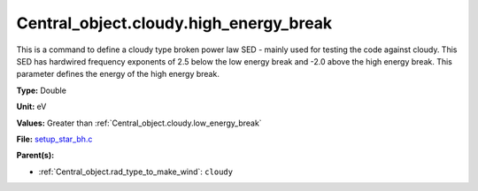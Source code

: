 Central_object.cloudy.high_energy_break
=======================================
This is a command to define a cloudy type broken power
law SED - mainly used for testing the code against cloudy.
This SED has hardwired frequency exponents of 2.5 below the
low energy break and -2.0 above the high energy break. This
parameter defines the energy of the high energy break.

**Type:** Double

**Unit:** eV

**Values:** Greater than :ref:`Central_object.cloudy.low_energy_break`

**File:** `setup_star_bh.c <https://github.com/agnwinds/python/blob/master/source/setup_star_bh.c>`_


**Parent(s):**

* :ref:`Central_object.rad_type_to_make_wind`: ``cloudy``



